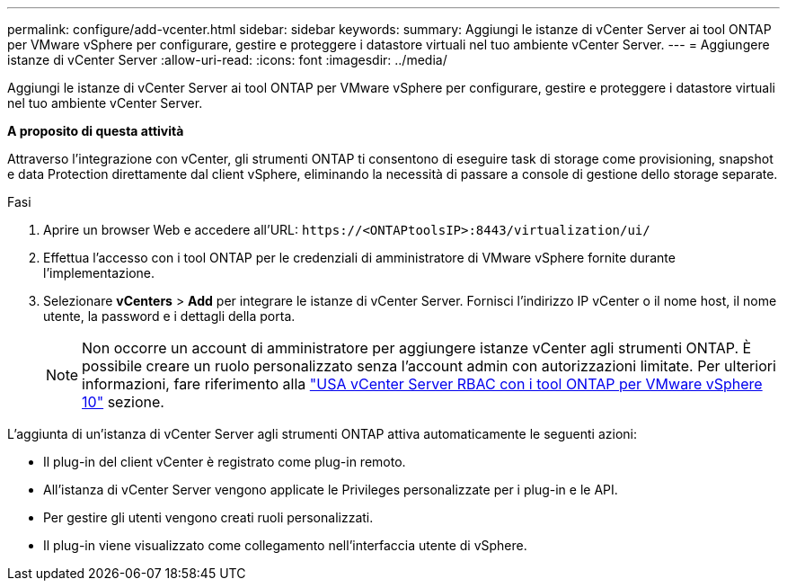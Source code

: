 ---
permalink: configure/add-vcenter.html 
sidebar: sidebar 
keywords:  
summary: Aggiungi le istanze di vCenter Server ai tool ONTAP per VMware vSphere per configurare, gestire e proteggere i datastore virtuali nel tuo ambiente vCenter Server. 
---
= Aggiungere istanze di vCenter Server
:allow-uri-read: 
:icons: font
:imagesdir: ../media/


[role="lead"]
Aggiungi le istanze di vCenter Server ai tool ONTAP per VMware vSphere per configurare, gestire e proteggere i datastore virtuali nel tuo ambiente vCenter Server.

*A proposito di questa attività*

Attraverso l'integrazione con vCenter, gli strumenti ONTAP ti consentono di eseguire task di storage come provisioning, snapshot e data Protection direttamente dal client vSphere, eliminando la necessità di passare a console di gestione dello storage separate.

.Fasi
. Aprire un browser Web e accedere all'URL: `\https://<ONTAPtoolsIP>:8443/virtualization/ui/`
. Effettua l'accesso con i tool ONTAP per le credenziali di amministratore di VMware vSphere fornite durante l'implementazione.
. Selezionare *vCenters* > *Add* per integrare le istanze di vCenter Server. Fornisci l'indirizzo IP vCenter o il nome host, il nome utente, la password e i dettagli della porta.
+

NOTE: Non occorre un account di amministratore per aggiungere istanze vCenter agli strumenti ONTAP. È possibile creare un ruolo personalizzato senza l'account admin con autorizzazioni limitate. Per ulteriori informazioni, fare riferimento alla link:../concepts/rbac-vcenter-use.html["USA vCenter Server RBAC con i tool ONTAP per VMware vSphere 10"] sezione.



L'aggiunta di un'istanza di vCenter Server agli strumenti ONTAP attiva automaticamente le seguenti azioni:

* Il plug-in del client vCenter è registrato come plug-in remoto.
* All'istanza di vCenter Server vengono applicate le Privileges personalizzate per i plug-in e le API.
* Per gestire gli utenti vengono creati ruoli personalizzati.
* Il plug-in viene visualizzato come collegamento nell'interfaccia utente di vSphere.


